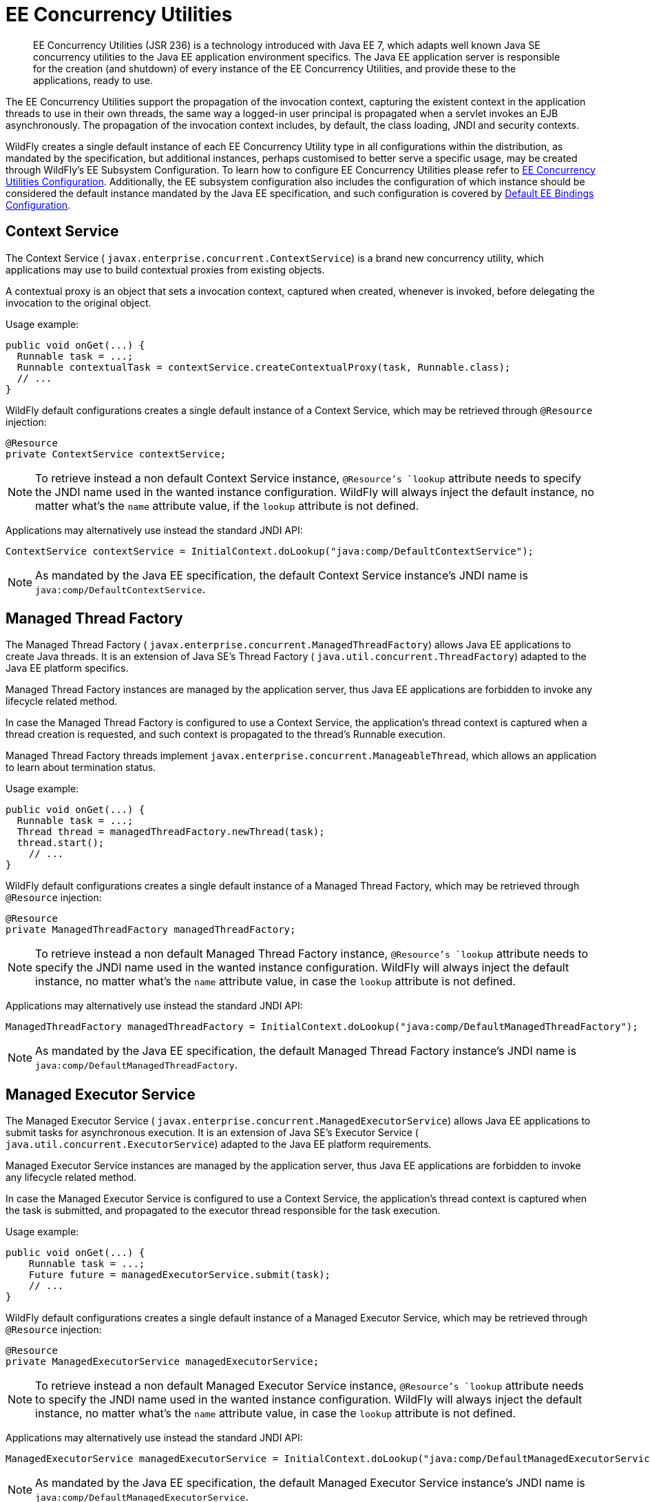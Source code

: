 [[EE_Concurrency_Utilities]]
= EE Concurrency Utilities

[abstract]

EE Concurrency Utilities (JSR 236) is a technology introduced with Java
EE 7, which adapts well known Java SE concurrency utilities to the Java
EE application environment specifics. The Java EE application server is
responsible for the creation (and shutdown) of every instance of the EE
Concurrency Utilities, and provide these to the applications, ready to
use.

The EE Concurrency Utilities support the propagation of the invocation
context, capturing the existent context in the application threads to
use in their own threads, the same way a logged-in user principal is
propagated when a servlet invokes an EJB asynchronously. The propagation
of the invocation context includes, by default, the class loading, JNDI
and security contexts.

WildFly creates a single default instance of each EE Concurrency Utility
type in all configurations within the distribution, as mandated by the
specification, but additional instances, perhaps customised to better
serve a specific usage, may be created through WildFly's EE Subsystem
Configuration. To learn how to configure EE Concurrency Utilities please
refer to link:Admin_Guide{outfilesuffix}#EE_Concurrency_Utilities_Configuration[EE Concurrency
Utilities Configuration]. Additionally, the EE subsystem configuration
also includes the configuration of which instance should be considered
the default instance mandated by the Java EE specification, and such
configuration is covered by
link:Default_EE_Bindings_Configuration.html[Default EE Bindings
Configuration].

[[context-service]]
== Context Service

The Context Service ( `javax.enterprise.concurrent.ContextService`) is a
brand new concurrency utility, which applications may use to build
contextual proxies from existing objects.

A contextual proxy is an object that sets a invocation context, captured
when created, whenever is invoked, before delegating the invocation to
the original object.

Usage example:

[source,java,options="nowrap"]
----
public void onGet(...) {
  Runnable task = ...;
  Runnable contextualTask = contextService.createContextualProxy(task, Runnable.class);
  // ...
}
----

WildFly default configurations creates a single default instance of a
Context Service, which may be retrieved through `@Resource` injection:

[source,java,options="nowrap"]
----
@Resource
private ContextService contextService;
----

[NOTE]

To retrieve instead a non default Context Service instance,
`@Resource`'s `lookup` attribute needs to specify the JNDI name used in
the wanted instance configuration. WildFly will always inject the
default instance, no matter what's the `name` attribute value, if the
`lookup` attribute is not defined.

Applications may alternatively use instead the standard JNDI API:

[source,java,options="nowrap"]
----
ContextService contextService = InitialContext.doLookup("java:comp/DefaultContextService");
----

[NOTE]

As mandated by the Java EE specification, the default Context Service
instance's JNDI name is `java:comp/DefaultContextService`.

[[managed-thread-factory]]
== Managed Thread Factory

The Managed Thread Factory (
`javax.enterprise.concurrent.ManagedThreadFactory`) allows Java EE
applications to create Java threads. It is an extension of Java SE's
Thread Factory ( `java.util.concurrent.ThreadFactory`) adapted to the
Java EE platform specifics.

Managed Thread Factory instances are managed by the application server,
thus Java EE applications are forbidden to invoke any lifecycle related
method.

In case the Managed Thread Factory is configured to use a Context
Service, the application's thread context is captured when a thread
creation is requested, and such context is propagated to the thread's
Runnable execution.

Managed Thread Factory threads implement
`javax.enterprise.concurrent.ManageableThread`, which allows an
application to learn about termination status.

Usage example:

[source,java,options="nowrap"]
----
public void onGet(...) {
  Runnable task = ...;
  Thread thread = managedThreadFactory.newThread(task);
  thread.start();
    // ...
}
----

WildFly default configurations creates a single default instance of a
Managed Thread Factory, which may be retrieved through `@Resource`
injection:

[source,java,options="nowrap"]
----
@Resource
private ManagedThreadFactory managedThreadFactory;
----

[NOTE]

To retrieve instead a non default Managed Thread Factory instance,
`@Resource`'s `lookup` attribute needs to specify the JNDI name used in
the wanted instance configuration. WildFly will always inject the
default instance, no matter what's the `name` attribute value, in case
the `lookup` attribute is not defined.

Applications may alternatively use instead the standard JNDI API:

[source,java,options="nowrap"]
----
ManagedThreadFactory managedThreadFactory = InitialContext.doLookup("java:comp/DefaultManagedThreadFactory");
----

[NOTE]

As mandated by the Java EE specification, the default Managed Thread
Factory instance's JNDI name is `java:comp/DefaultManagedThreadFactory`.

[[managed-executor-service]]
== Managed Executor Service

The Managed Executor Service (
`javax.enterprise.concurrent.ManagedExecutorService`) allows Java EE
applications to submit tasks for asynchronous execution. It is an
extension of Java SE's Executor Service (
`java.util.concurrent.ExecutorService`) adapted to the Java EE platform
requirements.

Managed Executor Service instances are managed by the application
server, thus Java EE applications are forbidden to invoke any lifecycle
related method.

In case the Managed Executor Service is configured to use a Context
Service, the application's thread context is captured when the task is
submitted, and propagated to the executor thread responsible for the
task execution.

Usage example:

[source,java,options="nowrap"]
----
public void onGet(...) {
    Runnable task = ...;
    Future future = managedExecutorService.submit(task);
    // ...
}
----

WildFly default configurations creates a single default instance of a
Managed Executor Service, which may be retrieved through `@Resource`
injection:

[source,java,options="nowrap"]
----
@Resource
private ManagedExecutorService managedExecutorService;
----

[NOTE]

To retrieve instead a non default Managed Executor Service instance,
`@Resource`'s `lookup` attribute needs to specify the JNDI name used in
the wanted instance configuration. WildFly will always inject the
default instance, no matter what's the `name` attribute value, in case
the `lookup` attribute is not defined.

Applications may alternatively use instead the standard JNDI API:

[source,java,options="nowrap"]
----
ManagedExecutorService managedExecutorService = InitialContext.doLookup("java:comp/DefaultManagedExecutorService");
----

[NOTE]

As mandated by the Java EE specification, the default Managed Executor
Service instance's JNDI name is
`java:comp/DefaultManagedExecutorService`.

[[managed-scheduled-executor-service]]
== Managed Scheduled Executor Service

The Managed Scheduled Executor Service (
`javax.enterprise.concurrent.ManagedScheduledExecutorService`) allows
Java EE applications to schedule tasks for asynchronous execution. It is
an extension of Java SE's Executor Service (
`java.util.concurrent.ScheduledExecutorService`) adapted to the Java EE
platform requirements.

Managed Scheduled Executor Service instances are managed by the
application server, thus Java EE applications are forbidden to invoke
any lifecycle related method.

In case the Managed Scheduled Executor Service is configured to use a
Context Service, the application's thread context is captured when the
task is scheduled, and propagated to the executor thread responsible for
the task execution.

Usage example:

[source,java,options="nowrap"]
----
public void onGet(...) {
    Runnable task = ...;
    ScheduledFuture future = managedScheduledExecutorService.schedule(task, 60, TimeUnit.SECONDS);
    // ...
}
----

WildFly default configurations creates a single default instance of a
Managed Scheduled Executor Service, which may be retrieved through
`@Resource` injection:

[source,java,options="nowrap"]
----
@Resource
private ManagedScheduledExecutorService managedScheduledExecutorService;
----

[NOTE]

To retrieve instead a non default Managed Scheduled Executor Service
instance, `@Resource`'s `lookup` attribute needs to specify the JNDI
name used in the wanted instance configuration. WildFly will always
inject the default instance, no matter what's the `name` attribute
value, in case the `lookup` attribute is not defined.

Applications may alternatively use instead the standard JNDI API:

[source,java,options="nowrap"]
----
ManagedScheduledExecutorService managedScheduledExecutorService = InitialContext.doLookup("java:comp/DefaultManagedScheduledExecutorService");
----

[NOTE]

As mandated by the Java EE specification, the default Managed Scheduled
Executor Service instance's JNDI name is
`java:comp/DefaultManagedScheduledExecutorService`.
